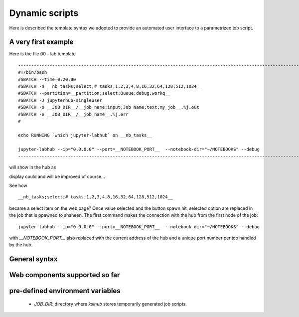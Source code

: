 ===============
Dynamic scripts
===============

Here is described the template syntax we adopted to provide an
automated user interface to a parametrized job script.

A very first example
--------------------

Here is the file 00 - lab.template

::

    ---------------------------------------------------------------------------------------------------------------------------------
    #!/bin/bash
    #SBATCH --time=0:20:00
    #SBATCH -n __nb_tasks;select;# tasks;1,2,3,4,8,16,32,64,128,512,1024__
    #SBATCH --partition=__partition;select;Queue;debug,workq__
    #SBATCH -J jupyterhub-singleuser
    #SBATCH -o __JOB_DIR__/__job_name;input;Job Name;text;my_job__.%j.out
    #SBATCH -e __JOB_DIR__/__job_name__.%j.err
    #

    echo RUNNING `which jupyter-labhub` on __nb_tasks__

    jupyter-labhub --ip="0.0.0.0" --port=__NOTEBOOK_PORT__  --notebook-dir="~/NOTEBOOKS" --debug
    ----------------------------------------------------------------------------------------------------------------------------------

will show in the hub as

.. image:: images/00-lab.png

display could and will be  improved of course...

See how ::
  
    __nb_tasks;select;# tasks;1,2,3,4,8,16,32,64,128,512,1024__

    
became a select item on the web page? Once value selected and the
button spawn hit, selected option are replaced in the job that is
ppawned to shaheen. The first command makes the connection with the
hub from the first node of the job::
  
  jupyter-labhub --ip="0.0.0.0" --port=__NOTEBOOK_PORT__  --notebook-dir="~/NOTEBOOKS" --debug

with *__NOTEBOOK_PORT__* also replaced with the current address of the hub
and a unique port number per job handled by the hub.

General syntax
--------------



Web components supported so far
-------------------------------

pre-defined environment variables
---------------------------------

   - *JOB_DIR*: directory where *kslhub* stores temporarily generated job scripts.
